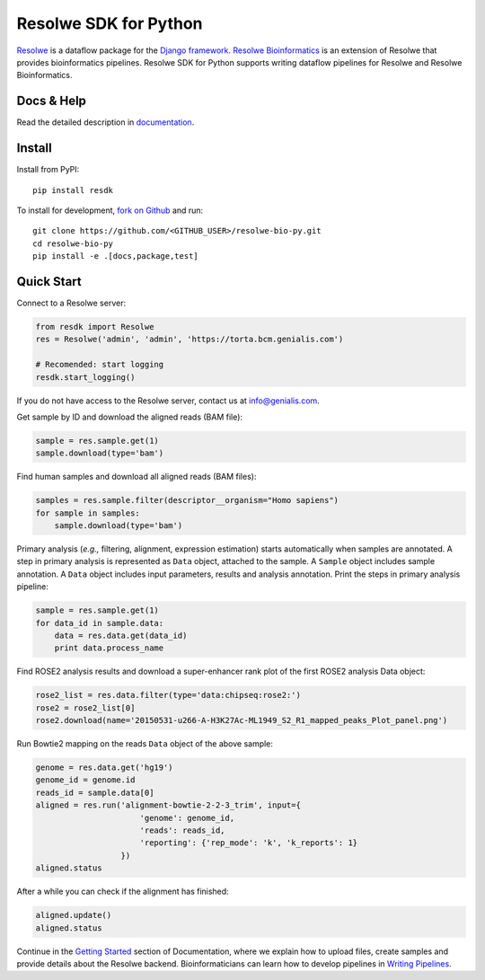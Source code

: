 ======================
Resolwe SDK for Python
======================

|build| |docs| |pypi_version| |pypi_pyversions| |pypi_downloads|

.. |build| image:: https://travis-ci.org/genialis/resolwe-bio-py.svg?branch=master
    :target: https://travis-ci.org/genialis/resolwe-bio-py
    :alt: Build Status

.. |docs| image:: https://readthedocs.org/projects/resdk/badge/?version=latest
    :target: http://resdk.readthedocs.io/
    :alt: Documentation Status

.. |pypi_version| image:: https://img.shields.io/pypi/v/resdk.svg
    :target: https://pypi.python.org/pypi/resdk
    :alt: Version on PyPI

.. |pypi_pyversions| image:: https://img.shields.io/pypi/pyversions/resdk.svg
    :target: https://pypi.python.org/pypi/resdk
    :alt: Supported Python versions

.. |pypi_downloads| image:: https://img.shields.io/pypi/dm/resdk.svg
    :target: https://pypi.python.org/pypi/resdk
    :alt: Number of downloads from PyPI

Resolwe_ is a dataflow package for the `Django framework`_.
`Resolwe Bioinformatics`_ is an extension of Resolwe that provides
bioinformatics pipelines. Resolwe SDK for Python supports writing
dataflow pipelines for Resolwe and Resolwe Bioinformatics.

.. _Resolwe Bioinformatics: https://github.com/genialis/resolwe-bio
.. _Resolwe: https://github.com/genialis/resolwe
.. _Django framework: https://www.djangoproject.com/

Docs & Help
===========

Read the detailed description in documentation_.

.. _documentation: http://resolwe-bio-py.readthedocs.io/

Install
=======

Install from PyPI::

  pip install resdk

To install for development, `fork on Github`_ and run::

  git clone https://github.com/<GITHUB_USER>/resolwe-bio-py.git
  cd resolwe-bio-py
  pip install -e .[docs,package,test]

.. _fork on Github: https://github.com/genialis/resolwe-bio-py

Quick Start
===========

Connect to a Resolwe server:

.. code-block:: python

   from resdk import Resolwe
   res = Resolwe('admin', 'admin', 'https://torta.bcm.genialis.com')

   # Recomended: start logging
   resdk.start_logging()

If you do not have access to the Resolwe server, contact us at
info@genialis.com.

Get sample by ID and download the aligned reads (BAM file):

.. code-block:: python

   sample = res.sample.get(1)
   sample.download(type='bam')

Find human samples and download all aligned reads (BAM files):

.. code-block:: python

   samples = res.sample.filter(descriptor__organism="Homo sapiens")
   for sample in samples:
       sample.download(type='bam')

Primary analysis (*e.g.,* filtering, alignment, expression estimation)
starts automatically when samples are annotated. A step in primary
analysis is represented as ``Data`` object, attached to the sample.
A ``Sample`` object includes sample annotation. A ``Data`` object
includes input parameters, results and analysis annotation. Print the
steps in primary analysis pipeline:

.. code-block:: python

   sample = res.sample.get(1)
   for data_id in sample.data:
       data = res.data.get(data_id)
       print data.process_name

Find ROSE2 analysis results and download a super-enhancer rank plot of
the first ROSE2 analysis Data object:

.. code-block:: python

   rose2_list = res.data.filter(type='data:chipseq:rose2:')
   rose2 = rose2_list[0]
   rose2.download(name='20150531-u266-A-H3K27Ac-ML1949_S2_R1_mapped_peaks_Plot_panel.png')

Run Bowtie2 mapping on the reads ``Data`` object of the above sample:

.. code-block:: python

   genome = res.data.get('hg19')
   genome_id = genome.id
   reads_id = sample.data[0]
   aligned = res.run('alignment-bowtie-2-2-3_trim', input={
                         'genome': genome_id,
                         'reads': reads_id,
                         'reporting': {'rep_mode': 'k', 'k_reports': 1}
                     })
   aligned.status

After a while you can check if the alignment has finished:

.. code-block:: python

   aligned.update()
   aligned.status

Continue in the `Getting Started`_ section of Documentation, where we
explain how to upload files, create samples and provide details about
the Resolwe backend. Bioinformaticians can learn how to develop
pipelines in `Writing Pipelines`_.

.. _Getting Started: http://resdk.readthedocs.io/en/latest/intro.html
.. _Writing Pipelines: http://resdk.readthedocs.io/en/latest/pipelines.html
